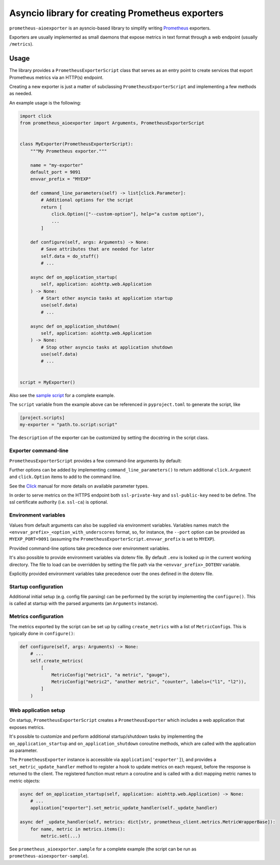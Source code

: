 Asyncio library for creating Prometheus exporters
=================================================

|Latest Version| |Build Status|

``prometheus-aioexporter`` is an aysncio-based library to simplify writing
Prometheus_ exporters.

Exporters are usually implemented as small daemons that expose metrics
in text format through a web endpoint (usually ``/metrics``).


Usage
-----

The library provides a ``PrometheusExporterScript`` class that serves as an
entry point to create services that export Prometheus metrics via an HTTP(s)
endpoint.

Creating a new exporter is just a matter of subclassing
``PrometheusExporterScript`` and implementing a few methods as needed.

An example usage is the following:

.. code:: python

    import click
    from prometheus_aioexporter import Arguments, PrometheusExporterScript


    class MyExporter(PrometheusExporterScript):
        """My Prometheus exporter."""

        name = "my-exporter"
        default_port = 9091
        envvar_prefix = "MYEXP"

        def command_line_parameters(self) -> list[click.Parameter]:
            # Additional options for the script
            return [
                click.Option(["--custom-option"], help="a custom option"),
                ...
            ]

        def configure(self, args: Arguments) -> None:
            # Save attributes that are needed for later
            self.data = do_stuff()
            # ...

        async def on_application_startup(
            self, application: aiohttp.web.Application
        ) -> None:
            # Start other asyncio tasks at application startup
            use(self.data)
            # ...

        async def on_application_shutdown(
            self, application: aiohttp.web.Application
        ) -> None:
            # Stop other asyncio tasks at application shutdown
            use(self.data)
            # ...


    script = MyExporter()


Also see the `sample script`_ for a complete example.

The ``script`` variable from the example above can be referenced in
``pyproject.toml`` to generate the script, like

.. code:: toml

    [project.scripts]
    my-exporter = "path.to.script:script"


The ``description`` of the exporter can be customized by setting the docstring
in the script class.


Exporter command-line
~~~~~~~~~~~~~~~~~~~~~

``PrometheusExporterScript`` provides a few command-line arguments by default:

.. code::
    Options:
      -H, --host TEXT                 host addresses to bind  [env var: EXP_HOST;
                                      default: localhost]
      -p, --port INTEGER              port to run the webserver on  [env var:
                                      EXP_PORT; default: 9091]
      --metrics-path TEXT             path under which metrics are exposed  [env
                                      var: EXP_METRICS_PATH; default: /metrics]
      -L, --log-level [critical|error|warning|info|debug]
                                      minimum level for log messages  [env var:
                                      EXP_LOG_LEVEL; default: info]
      --log-format [plain|json]       log output format  [env var: EXP_LOG_FORMAT;
                                      default: plain]
      --process-stats                 include process stats in metrics  [env var:
                                      EXP_PROCESS_STATS]
      --ssl-private-key FILE          full path to the ssl private key  [env var:
                                      EXP_SSL_PRIVATE_KEY]
      --ssl-public-key FILE           full path to the ssl public key  [env var:
                                      EXP_SSL_PUBLIC_KEY]
      --ssl-ca FILE                   full path to the ssl certificate authority
                                      (CA)  [env var: EXP_SSL_CA]
      --version                       Show the version and exit.
      --help                          Show this message and exit.


Further options can be added by implementing ``command_line_parameters()`` to
return additional ``click.Argument`` and ``click.Option`` items to add to the
command line.

See the Click_ manual for more details on available parameter types.

In order to serve metrics on the HTTPS endpoint both ``ssl-private-key`` and
``ssl-public-key`` need to be define. The ssl certificate authority
(i.e. ``ssl-ca``) is optional.


Environment variables
~~~~~~~~~~~~~~~~~~~~~

Values from default arguments can also be supplied via environment variables.
Variables names match the ``<envvar_prefix>_<option_with_underscores`` format,
so, for instance, the ``--port`` option can be provided as ``MYEXP_PORT=9091``
(assuming the ``PrometheusExporterScript.envvar_prefix`` is set to ``MYEXP``).

Provided command-line options take precedence over environment variables.

It's also possible to provide environment variables via dotenv file. By default
``.env`` is looked up in the current working directory. The file to load can be
overridden by setting the file path via the ``<envvar_prefix>_DOTENV``
variable.

Explicitly provided environment variables take precedence over the ones defined
in the dotenv file.


Startup configuration
~~~~~~~~~~~~~~~~~~~~~

Additional initial setup (e.g. config file parsing) can be performed by the
script by implementing the ``configure()``. This is called at startup with the
parsed arguments (an ``Arguments`` instance).


Metrics configuration
~~~~~~~~~~~~~~~~~~~~~

The metrics exported by the script can be set up by calling ``create_metrics``
with a list of ``MetricConfig``\s. This is typically done in ``configure()``:

.. code:: python

    def configure(self, args: Arguments) -> None:
        # ...
        self.create_metrics(
            [
                MetricConfig("metric1", "a metric", "gauge"),
                MetricConfig("metric2", "another metric", "counter", labels=("l1", "l2")),
            ]
        )


Web application setup
~~~~~~~~~~~~~~~~~~~~~

On startup, ``PrometheusExporterScript`` creates a ``PrometheusExporter`` which
includes a web application that exposes metrics.

It's possible to customize and perform additional startup/shutdown tasks by
implementing the ``on_application_startup`` and ``on_application_shutdown``
coroutine methods, which are called with the application as parameter.

The ``PrometheusExporter`` instance is accessible via
``application['exporter']``), and provides a ``set_metric_update_handler``
method to register a hook to update metrics on each request, before the
response is returned to the client.  The registered function must return a
coroutine and is called with a dict mapping metric names to metric objects:

.. code:: python

    async def on_application_startup(self, application: aiohttp.web.Application) -> None:
        # ...
        application["exporter"].set_metric_update_handler(self._update_handler)

    async def _update_handler(self, metrics: dict[str, prometheus_client.metrics.MetricWrapperBase]):
        for name, metric in metrics.items():
            metric.set(...)


See ``prometheus_aioexporter.sample`` for a complete example (the script can be
run as ``prometheus-aioexporter-sample``).


.. _Prometheus: https://prometheus.io/
.. _Click: https://click.palletsprojects.com/en/stable/
.. _sample script: ./prometheus_aioexporter/sample.py

.. |Latest Version| image:: https://img.shields.io/pypi/v/prometheus-aioexporter.svg
   :alt: Latest Version
   :target: https://pypi.python.org/pypi/prometheus-aioexporter
.. |Build Status| image:: https://github.com/albertodonato/prometheus-aioexporter/workflows/CI/badge.svg
   :alt: Build Status
   :target: https://github.com/albertodonato/prometheus-aioexporter/actions?query=workflow%3ACI
